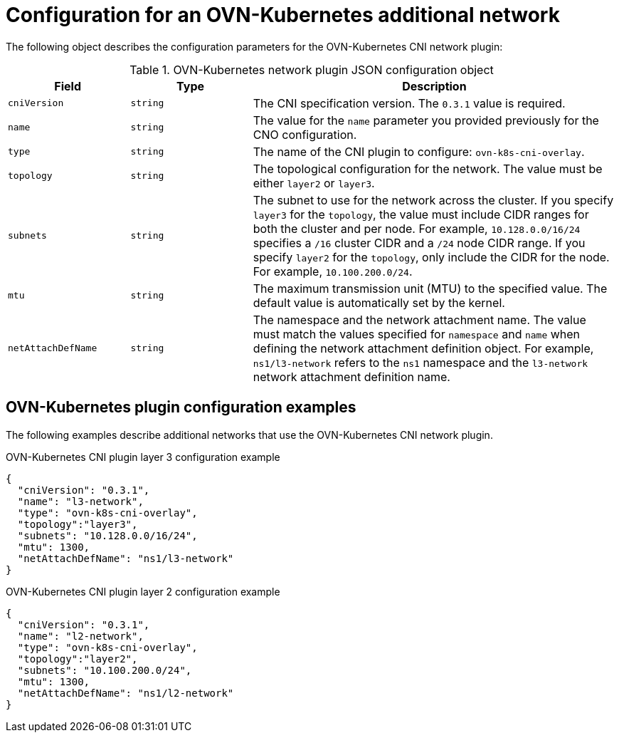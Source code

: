 // Module included in the following assemblies:
//
// * networking/multiple_networks/configuring-additional-network.adoc

[id="nw-multus-ovn-k8s-object_{context}"]
= Configuration for an OVN-Kubernetes additional network

The following object describes the configuration parameters for the OVN-Kubernetes CNI network plugin:

.OVN-Kubernetes network plugin JSON configuration object
[cols=".^2,.^2,.^6",options="header"]
|====
|Field|Type|Description

|`cniVersion`
|`string`
|The CNI specification version. The `0.3.1` value is required.

|`name`
|`string`
|The value for the `name` parameter you provided previously for the CNO configuration.

|`type`
|`string`
|The name of the CNI plugin to configure: `ovn-k8s-cni-overlay`.

|`topology`
|`string`
|The topological configuration for the network. The value must be either `layer2` or `layer3`.

|`subnets`
|`string`
| The subnet to use for the network across the cluster. If you specify `layer3` for the `topology`, the value must include CIDR ranges for both the cluster and per node. For example, `10.128.0.0/16/24` specifies a `/16` cluster CIDR and a `/24` node CIDR range. If you specify `layer2` for the `topology`, only include the CIDR for the node. For example, `10.100.200.0/24`.

|`mtu`
|`string`
|The maximum transmission unit (MTU) to the specified value. The default value is automatically set by the kernel.

|`netAttachDefName`
|`string`
| The namespace and the network attachment name. The value must match the values specified for `namespace` and `name` when defining the network attachment definition object. For example, `ns1/l3-network` refers to the `ns1` namespace and the `l3-network` network attachment definition name.

|====

[id="nw-multus-ovn-k8s-config-example_{context}"]
== OVN-Kubernetes plugin configuration examples

The following examples describe additional networks that use the OVN-Kubernetes CNI network plugin.

.OVN-Kubernetes CNI plugin layer 3 configuration example
[source,yaml]
----
{
  "cniVersion": "0.3.1",
  "name": "l3-network",
  "type": "ovn-k8s-cni-overlay",
  "topology":"layer3",
  "subnets": "10.128.0.0/16/24",
  "mtu": 1300,
  "netAttachDefName": "ns1/l3-network"
}
----

.OVN-Kubernetes CNI plugin layer 2 configuration example
[source,yaml]
----
{
  "cniVersion": "0.3.1",
  "name": "l2-network",
  "type": "ovn-k8s-cni-overlay",
  "topology":"layer2",
  "subnets": "10.100.200.0/24",
  "mtu": 1300,
  "netAttachDefName": "ns1/l2-network"
}
----
